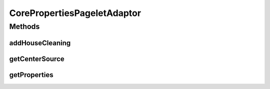 .. java:import:: hk.hku.cecid.piazza.commons Sys

.. java:import:: hk.hku.cecid.piazza.commons.util PropertySheet

.. java:import:: hk.hku.cecid.piazza.commons.util PropertyTree

.. java:import:: hk.hku.cecid.piazza.commons.util StringUtilities

.. java:import:: hk.hku.cecid.piazza.corvus.core.main.admin AdminMainProcessor

.. java:import:: hk.hku.cecid.piazza.corvus.core.main.admin.hc.module SchedulerTask

.. java:import:: hk.hku.cecid.piazza.corvus.core.main.admin.hc.util AdminProperties

.. java:import:: hk.hku.cecid.piazza.corvus.core.main.admin.hc.util AdminPropertiesException

.. java:import:: java.text SimpleDateFormat

.. java:import:: java.util Calendar

.. java:import:: java.util Enumeration

.. java:import:: java.util GregorianCalendar

.. java:import:: java.util.regex Pattern

.. java:import:: javax.servlet.http HttpServletRequest

.. java:import:: javax.xml.transform Source

CorePropertiesPageletAdaptor
============================

.. java:package:: hk.hku.cecid.piazza.corvus.core.main.admin.listener
   :noindex:

.. java:type:: public class CorePropertiesPageletAdaptor extends PropertiesPageletAdaptor

   CorePropertiesPageletAdaptor is a properties pagelet adaptor which provides an admin function of the core system properties.

   :author: Hugo Y. K. Lam

Methods
-------
addHouseCleaning
^^^^^^^^^^^^^^^^

.. java:method:: protected PropertyTree addHouseCleaning(HttpServletRequest request, PropertyTree dom)
   :outertype: CorePropertiesPageletAdaptor

   Add the housecleaning data to the XSL tranformation.

   :param request:
   :param dom:
   :return: PropertyTree

getCenterSource
^^^^^^^^^^^^^^^

.. java:method:: protected Source getCenterSource(HttpServletRequest request)
   :outertype: CorePropertiesPageletAdaptor

getProperties
^^^^^^^^^^^^^

.. java:method:: protected PropertySheet getProperties()
   :outertype: CorePropertiesPageletAdaptor

   Gets the core system properties.

   :return: the core system properties.

   **See also:** :java:ref:`hk.hku.cecid.piazza.corvus.core.main.admin.listener.PropertiesPageletAdaptor.getProperties()`

